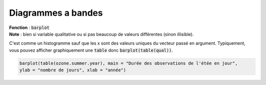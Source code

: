 ====================
Diagrammes a bandes
====================

| **Fonction** : :code:`barplot`
| **Note** : bien si variable qualitative ou si pas beaucoup de valeurs différentes (sinon illisible).

C'est comme un histogramme sauf que les x sont des valeurs uniques du vecteur passé en argument.
Typiquement, vous pouvez afficher graphiquement une :code:`table` donc :code:`barplot(table(qual))`.

.. code:: R

	barplot(table(ozone.summer.year), main = "Durée des observations de l'étée en jour",
	ylab = "nombre de jours", xlab = "année")

.. image:: /assets/math/stats/desc/barplot.png